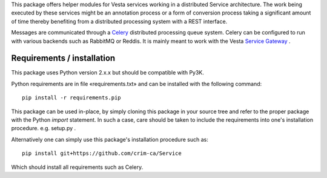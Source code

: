 This package offers helper modules for Vesta services working in a distributed
Service architecture. The work being executed by these services might be an
annotation process or a form of conversion process taking a significant amount
of time thereby benefiting from a distributed processing system with a REST
interface.

Messages are communicated through a `Celery <http://www.celeryproject.org/>`_
distributed processing queue system. Celery can be configured to run with
various backends such as RabbitMQ or Reddis. It is mainly meant to work with
the Vesta `Service Gateway <http://services.vesta.crim.ca/docs/sg/latest/>`_ .

Requirements / installation
---------------------------

This package uses Python version 2.x.x but should be compatible with Py3K.

Python requirements are in file «requirements.txt» and can be installed with
the following command::

    pip install -r requirements.pip

This package can be used in-place, by simply cloning this package in your
source tree and refer to the proper package with the Python *import* statement.
In such a case, care should be taken to include the requirements into one's
installation procedure. e.g. setup.py .

Alternatively one can simply use this package's installation procedure such
as::

   pip install git+https://github.com/crim-ca/Service

Which should install all requirements such as Celery.
